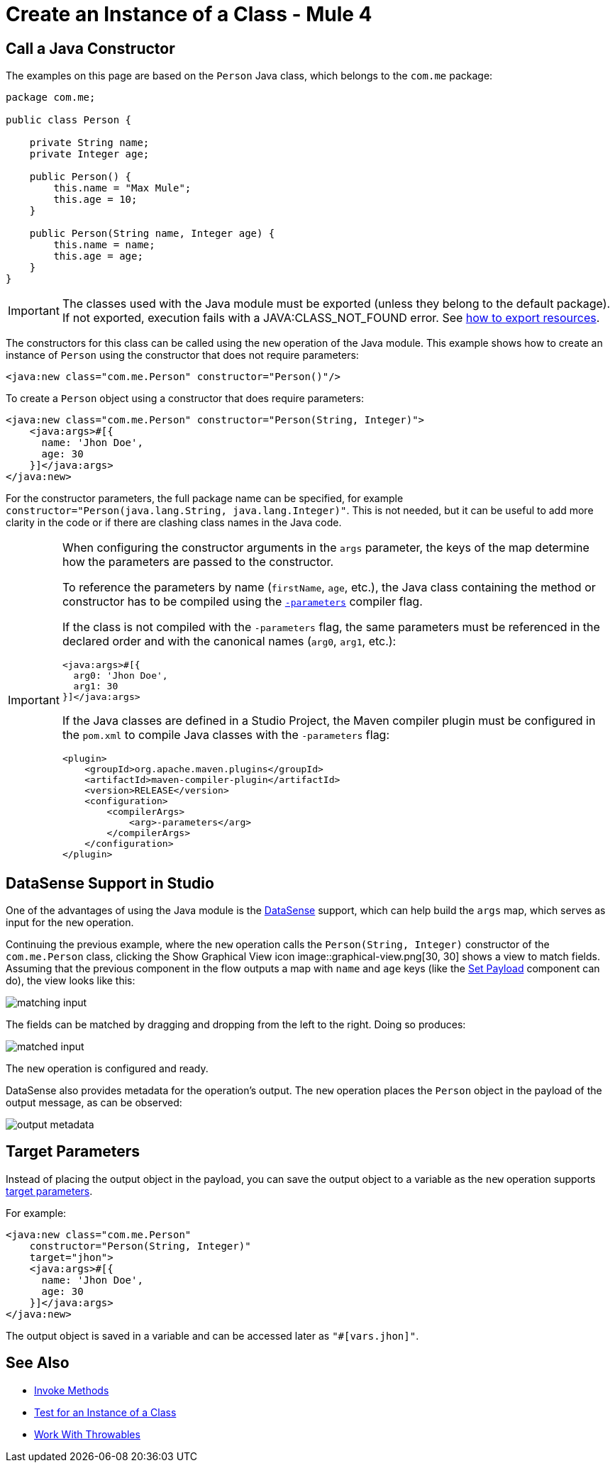 = Create an Instance of a Class - Mule 4
:page-aliases: connectors::java/java-create-instance.adoc

== Call a Java Constructor

The examples on this page are based on the `Person` Java class, which
belongs to the `com.me` package:

[source,java,linenums]
----
package com.me;

public class Person {

    private String name;
    private Integer age;

    public Person() {
        this.name = "Max Mule";
        this.age = 10;
    }

    public Person(String name, Integer age) {
        this.name = name;
        this.age = age;
    }
}
----

[IMPORTANT]
====
The classes used with the Java module must be exported (unless they belong to the default package).
If not exported, execution fails with a JAVA:CLASS_NOT_FOUND error.
See xref:mule-runtime::how-to-export-resources.adoc[how to export resources].
====

The constructors for this class can be called using the `new` operation of the Java module.
This example shows how to create an instance of `Person` using the constructor that does not require parameters:

[source,xml]
----
<java:new class="com.me.Person" constructor="Person()"/>
----

To create a `Person` object using a constructor that does require parameters:

[source,xml,linenums]
----
<java:new class="com.me.Person" constructor="Person(String, Integer)">
    <java:args>#[{
      name: 'Jhon Doe',
      age: 30
    }]</java:args>
</java:new>
----

For the constructor parameters, the full package name can be specified, for example
`constructor="Person(java.lang.String, java.lang.Integer)"`. This is not needed, but it can
be useful to add more clarity in the code or if there are clashing class names in the Java code.

[IMPORTANT]
====
When configuring the constructor arguments in the `args` parameter,
the keys of the map determine how the parameters are passed to the constructor.

To reference the parameters by name (`firstName`, `age`, etc.),
the Java class containing the method or constructor has to be compiled
using the https://docs.oracle.com/javase/tutorial/reflect/member/methodparameterreflection.html[`-parameters`] compiler flag.

If the class is not compiled with the `-parameters` flag, the same parameters
must be referenced in the declared order and with the canonical names
(`arg0`, `arg1`, etc.):

[source,xml,linenums]
----
<java:args>#[{
  arg0: 'Jhon Doe',
  arg1: 30
}]</java:args>
----

If the Java classes are defined in a Studio Project, the Maven compiler plugin must be
configured in the `pom.xml` to compile Java classes with the `-parameters` flag:

[source,xml,linenums]
----
<plugin>
    <groupId>org.apache.maven.plugins</groupId>
    <artifactId>maven-compiler-plugin</artifactId>
    <version>RELEASE</version>
    <configuration>
        <compilerArgs>
            <arg>-parameters</arg>
        </compilerArgs>
    </configuration>
</plugin>
----
====

== DataSense Support in Studio

One of the advantages of using the Java module is
the xref:studio::datasense-concept[DataSense] support,
which can help build the `args` map, which serves as input for the `new` operation.

Continuing the previous example, where the `new` operation calls the `Person(String, Integer)`
constructor of the `com.me.Person` class, clicking the Show Graphical View icon
image::graphical-view.png[30, 30]
shows a view to match fields. Assuming that the previous component in the flow outputs a map
with `name` and `age` keys (like the
xref:mule-runtime::set-payload-transformer-reference.adoc[Set Payload]
component can do), the view looks like this:

image::matching-input.png[]

The fields can be matched by dragging and dropping from the left to the right. Doing so produces:

image::matched-input.png[]

The `new` operation is configured and ready.

DataSense also provides metadata for the operation's output. The `new` operation
places the `Person` object in the payload of the output message, as can be observed:

image::output-metadata.png[]

== Target Parameters

Instead of placing the output object in the payload, you can
save the output object to a variable as the `new` operation supports
xref:mule-runtime::target-variables.adoc[target parameters].

For example:

[source,xml,linenums]
----
<java:new class="com.me.Person"
    constructor="Person(String, Integer)"
    target="jhon">
    <java:args>#[{
      name: 'Jhon Doe',
      age: 30
    }]</java:args>
</java:new>
----

The output object is saved in a variable and can be accessed later as `"#[vars.jhon]"`.

== See Also

* xref:java-invoke-method.adoc[Invoke Methods]
* xref:java-instanceof.adoc[Test for an Instance of a Class]
* xref:java-throwable.adoc[Work With Throwables]
